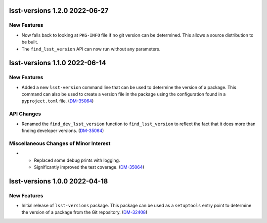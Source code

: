 lsst-versions 1.2.0 2022-06-27
==============================

New Features
------------

- Now falls back to looking at ``PKG-INFO`` file if no git version can be determined.
  This allows a source distribution to be built.
- The ``find_lsst_version`` API can now run without any parameters.

lsst-versions 1.1.0 2022-06-14
==============================

New Features
------------

- Added a new ``lsst-version`` command line that can be used to determine the version of a package.
  This command can also be used to create a version file in the package using the configuration found in a ``pyproject.toml`` file. (`DM-35064 <https://jira.lsstcorp.org/browse/DM-35064>`_)


API Changes
-----------

- Renamed the ``find_dev_lsst_version`` function to ``find_lsst_version`` to reflect the fact that it does more than finding developer versions. (`DM-35064 <https://jira.lsstcorp.org/browse/DM-35064>`_)


Miscellaneous Changes of Minor Interest
---------------------------------------

- * Replaced some debug prints with logging.
  * Significantly improved the test coverage. (`DM-35064 <https://jira.lsstcorp.org/browse/DM-35064>`_)


lsst-versions 1.0.0 2022-04-18
==============================

New Features
------------

- Initial release of ``lsst-versions`` package.
  This package can be used as a ``setuptools`` entry point to determine the version of a package from the Git repository. (`DM-32408 <https://jira.lsstcorp.org/browse/DM-32408>`_)
